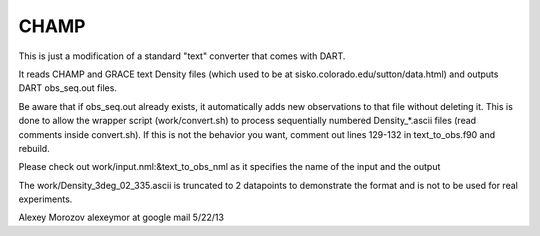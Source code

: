 CHAMP
=====

This is just a modification of a standard "text" converter that comes with DART.

It reads CHAMP and GRACE text Density files (which used to be at
sisko.colorado.edu/sutton/data.html) and outputs DART obs_seq.out files.

Be aware that if obs_seq.out already exists, it automatically adds new
observations to that file without deleting it. This is done to allow
the wrapper script (work/convert.sh) to process sequentially numbered
Density_*.ascii files (read comments inside convert.sh).
If this is not the behavior you want, comment out lines 129-132 in
text_to_obs.f90 and rebuild.

Please check out work/input.nml:&text_to_obs_nml as it specifies the
name of the input and the output

The work/Density_3deg_02_335.ascii is truncated to 2 datapoints to
demonstrate the format and is not to be used for real experiments.

Alexey Morozov alexeymor at google mail 5/22/13

